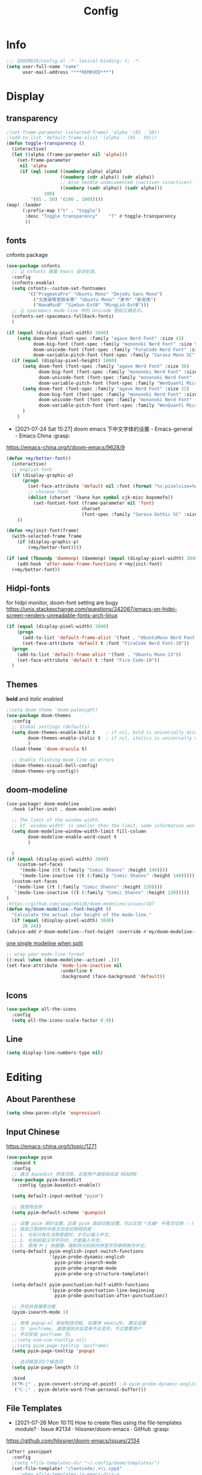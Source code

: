 #+TITLE: Config
#+PROPERTY: header-args :tangle config.el

* Info
#+begin_src emacs-lisp
;;; $DOOMDIR/config.el -*- lexical-binding: t; -*-
(setq user-full-name "name"
      user-mail-address "***REMOVED***")
#+end_src
* Display
** transparency
#+begin_src emacs-lisp :tangle yes
;(set-frame-parameter (selected-frame) 'alpha '(85 . 50))
;(add-to-list 'default-frame-alist '(alpha . (85 . 50)))
(defun toggle-transparency ()
  (interactive)
  (let ((alpha (frame-parameter nil 'alpha)))
    (set-frame-parameter
     nil 'alpha
     (if (eql (cond ((numberp alpha) alpha)
                    ((numberp (cdr alpha)) (cdr alpha))
                    ;; Also handle undocumented (<active> <inactive>) form.
                    ((numberp (cadr alpha)) (cadr alpha)))
              100)
         '(85 . 50) '(100 . 100)))))
(map! :leader
      (:prefix-map ("t" . "toggle")
       :desc "Toggle transparency"    "T" #'toggle-transparency
       ))
#+end_src

** fonts
cnfonts package
#+begin_src emacs-lisp :tangle no
(use-package cnfonts
  ;; 让 cnfonts 随着 Emacs 自动生效。
  :config
  (cnfonts-enable)
  (setq cnfonts--custom-set-fontnames
        '(("PragmataPro" "Ubuntu Mono" "DejaVu Sans Mono")
          ("文泉驿等宽微米黑" "Ubuntu Mono" "隶书" "新宋体")
          ("HanaMinB" "SimSun-ExtB" "MingLiU-ExtB")))
  ;; 让 spacemacs mode-line 中的 Unicode 图标正确显示。
  (cnfonts-set-spacemacs-fallback-fonts)
  )
#+end_src

#+begin_src emacs-lisp :tangle yes
(if (equal (display-pixel-width) 3840)
    (setq doom-font (font-spec :family "agave Nerd Font" :size 43)
          doom-big-font (font-spec :family "mononoki Nerd Font" :size 50)
          doom-unicode-font (font-spec :family "FuraCode Nerd Font" :size 29)
          doom-variable-pitch-font (font-spec :family "Sarasa Mono SC" :size 34))
  (if (equal (display-pixel-height) 1600)
      (setq doom-font (font-spec :family "agave Nerd Font" :size 36)
            doom-big-font (font-spec :family "mononoki Nerd Font" :size 48)
            doom-unicode-font (font-spec :family "mononoki Nerd Font" :size 24)
            doom-variable-pitch-font (font-spec :family "WenQuanYi Micro Hei"))
      (setq doom-font (font-spec :family "agave Nerd Font" :size 32)
            doom-big-font (font-spec :family "mononoki Nerd Font" :size 48)
            doom-unicode-font (font-spec :family "mononoki Nerd Font" :size 24)
            doom-variable-pitch-font (font-spec :family "WenQuanYi Micro Hei" :size 26))
      )
    )
#+end_src

+ [2021-07-24 Sat 15:27] doom emacs 下中文字体的设置 - Emacs-general - Emacs China :grasp:
https://emacs-china.org/t/doom-emacs/9628/9
#+begin_src emacs-lisp :tangle yes
(defun +my/better-font()
  (interactive)
  ;; english font
  (if (display-graphic-p)
      (progn
        (set-face-attribute 'default nil :font (format "%s:pixelsize=%d" "agave Nerd Font" 43)) ;; 11 13 17 19 23
        ;; chinese font
        (dolist (charset '(kana han symbol cjk-misc bopomofo))
          (set-fontset-font (frame-parameter nil 'font)
                            charset
                            (font-spec :family "Sarasa Gothic SC" :size 34)))) ;; 14 16 20 22 28
    ))

(defun +my|init-font(frame)
  (with-selected-frame frame
    (if (display-graphic-p)
        (+my/better-font))))

(if (and (fboundp 'daemonp) (daemonp) (equal (display-pixel-width) 3840))
    (add-hook 'after-make-frame-functions #'+my|init-font)
  (+my/better-font))
#+end_src

** Hidpi-fonts
for hidpi monitor, doom-font setting are bugy
https://unix.stackexchange.com/questions/242067/emacs-on-hidpi-screen-renders-unreadable-fonts-arch-linux
#+begin_src emacs-lisp :tangle no
(if (equal (display-pixel-width) 3840)
    (progn
      (add-to-list 'default-frame-alist '(font . "UbuntuMono Nerd Font Mono-16"))
      (set-face-attribute 'default t :font "FiraCode Nerd Font-10"))
  (progn
    (add-to-list 'default-frame-alist '(font . "Ubuntu Mono-13"))
    (set-face-attribute 'default t :font "Fira Code-10"))
  )
#+end_src

** Themes
*bold* and /italic/ enabled
#+begin_src emacs-lisp :tangle yes
;(setq doom-theme 'doom-palenight)
(use-package doom-themes
  :config
  ;; Global settings (defaults)
  (setq doom-themes-enable-bold t    ; if nil, bold is universally disabled
        doom-themes-enable-italic t  ; if nil, italics is universally disabled
        )
  (load-theme 'doom-dracula t)

  ;; Enable flashing mode-line on errors
  (doom-themes-visual-bell-config)
  (doom-themes-org-config))
#+end_src

** doom-modeline
#+begin_src emacs-lisp :tangle yes
(use-package! doom-modeline
  :hook (after-init . doom-modeline-mode)

  ;; The limit of the window width.
  ;; If `window-width' is smaller than the limit, some information won't be displayed.
  (setq doom-modeline-window-width-limit fill-column
        doom-modeline-enable-word-count t
        )

  )
(if (equal (display-pixel-width) 3840)
    (custom-set-faces
     '(mode-line ((t (:family "Comic Shanns" :height 140))))
     '(mode-line-inactive ((t (:family "Comic Shanns" :height 140)))))
  (custom-set-faces
   '(mode-line ((t (:family "Comic Shanns" :height 120))))
   '(mode-line-inactive ((t (:family "Comic Shanns" :height 120)))))
)
;https://github.com/seagle0128/doom-modeline/issues/187
(defun my/doom-modeline--font-height ()
  "Calculate the actual char height of the mode-line."
  (if (equal (display-pixel-width) 3840)
      26 24))
(advice-add #'doom-modeline--font-height :override #'my/doom-modeline--font-height)
#+end_src

[[https://github.com/seagle0128/doom-modeline/issues/194][one single modeline when split]]
#+begin_src emacs-lisp :tangle no
;; wrap your mode-line-format
((:eval (when (doom-modeline--active) .)))
(set-face-attribute 'mode-line-inactive nil
                    :underline t
                    :background (face-background 'default))
#+end_src

** Icons
#+begin_src emacs-lisp :tangle yes
(use-package all-the-icons
  :config
  (setq all-the-icons-scale-factor 0.9))
#+end_src

** Line
#+begin_src emacs-lisp
(setq display-line-numbers-type nil)
#+end_src
* Editing
** About Parenthese
#+begin_src emacs-lisp :tangle yes
(setq show-paren-style 'expression)
#+end_src

** Input Chinese
https://emacs-china.org/t/topic/1271
#+begin_src emacs-lisp :tangle no
(use-package pyim
  :demand t
  :config
  ;; 激活 basedict 拼音词库，五笔用户请继续阅读 README
  (use-package pyim-basedict
    :config (pyim-basedict-enable))

  (setq default-input-method "pyim")

  ;; 我使用全拼
  (setq pyim-default-scheme 'quanpin)

  ;; 设置 pyim 探针设置，这是 pyim 高级功能设置，可以实现 *无痛* 中英文切换 :-)
  ;; 我自己使用的中英文动态切换规则是：
  ;; 1. 光标只有在注释里面时，才可以输入中文。
  ;; 2. 光标前是汉字字符时，才能输入中文。
  ;; 3. 使用 M-j 快捷键，强制将光标前的拼音字符串转换为中文。
  (setq-default pyim-english-input-switch-functions
                '(pyim-probe-dynamic-english
                  pyim-probe-isearch-mode
                  pyim-probe-program-mode
                  pyim-probe-org-structure-template))

  (setq-default pyim-punctuation-half-width-functions
                '(pyim-probe-punctuation-line-beginning
                  pyim-probe-punctuation-after-punctuation))

  ;; 开启拼音搜索功能
  (pyim-isearch-mode 1)

  ;; 使用 popup-el 来绘制选词框, 如果用 emacs26, 建议设置
  ;; 为 'posframe, 速度很快并且菜单不会变形，不过需要用户
  ;; 手动安装 posframe 包。
  ;;(setq eim-use-tooltip nil)
  ;;(setq pyim-page-tooltip 'posframe)
  (setq pyim-page-tooltip 'popup)

  ;; 选词框显示5个候选词
  (setq pyim-page-length 5)

  :bind
  (("M-j" . pyim-convert-string-at-point) ;与 pyim-probe-dynamic-english 配合
   ("C-;" . pyim-delete-word-from-personal-buffer)))
#+end_src
** File Templates
+ [2021-07-26 Mon 10:11] How to create files using the file-templates module? · Issue #2134 · hlissner/doom-emacs · GitHub :grasp:
https://github.com/hlissner/doom-emacs/issues/2134

#+begin_src emacs-lisp :tangle yes
(after! yasnippet
  :config
  ;(setq +file-templates-dir "~/.config/doom/templates/")
  (set-file-template! "/leetcode/.+\\.cpp$"
    ;:when +file-templates-in-emacs-dirs-p
    :trigger "__leetcode.cpp" :mode 'c++-mode)
  )
#+end_src
** Latex
#+begin_src emacs-lisp
(eval-after-load 'latex
  '(setq LaTeX-clean-intermediate-suffixes (delete "\\.synctex\\.gz"  LaTeX-clean-intermediate-suffixes)
         LaTeX-clean-intermediate-suffixes (append LaTeX-clean-intermediate-suffixes (list "\\.dvi" "\\.fdb_latexmk"))
         Tex-clean-confirm nil))
(use-package! math-preview
  :custom
  (math-preview-marks '(("\\begin{equation}" . "\\end{equation}")
                        ("\\begin{equation*}" . "\\end{equation*}")
                        ("\\[" . "\\]")
                        ("\\(" . "\\)")
                        ("$$" . "$$")
                        ("$" . "$")))
  (math-preview-preprocess-functions '((lambda (s)
                                         (concat "{\\color{white}" s "}"))))
  )
(autoload 'latex-math-preview-expression "latex-math-preview" nil t)
(autoload 'latex-math-preview-insert-symbol "latex-math-preview" nil t)
(autoload 'latex-math-preview-save-image-file "latex-math-preview" nil t)
(autoload 'latex-math-preview-beamer-frame "latex-math-preview" nil t)
(setq-default enable-local-variables t)
;(setq-default Tex-master (concat (projectile-project-root) "main.tex"))
#+end_src

+ add surround
  =V S [e|m|.] .=
  select all line with =V=
+ change surround
  =c s [e|m|.] [e|m|.] .=
+ select surround and add another surround
  =v a [e|m|.] V S [e|m|.] .=
#+begin_src emacs-lisp
(use-package! evil-tex
  :when (featurep! :editor evil +everywhere)
  :config
  (setq evil-tex-include-newlines-in-envs nil
        evil-tex-select-newlines-with-envs nil)
  )
#+end_src

* Org
** org
#+begin_src emacs-lisp
(use-package org
  :init
  (setq org-directory "~/org/")
  (defvar co/org-agenda-directory (expand-file-name "agenda" org-directory))
  (defun co/org-agenda-file-paths (path)
    (if (listp path)
        (mapcar (lambda (x) (expand-file-name (concat x ".org") co/org-agenda-directory)) path)
      (expand-file-name (concat path ".org") co/org-agenda-directory)))

  (setq org-agenda-files (co/org-agenda-file-paths '("todo" "habits" "journal")))

  :config
  (setq org-ellipsis " ▾"
        org-agenda-start-with-log-mode t
        org-log-done 'time
        org-log-into-drawer t
        org-image-actual-width 400
        org-startup-with-inline-images t
        org-refile-targets '(("archive.org" :maxlevel . 1)))
  ;(org-clock-persist 'history)
  (org-clock-persistence-insinuate)
  ; display inline images
  (org-display-inline-images)

  ;; Save Org buffers after refiling!
  (advice-add 'org-refile :after 'org-save-all-org-buffers)
  (setq org-tag-alist
    '((:startgroup)
       ; Put mutually exclusive tags here
       (:endgroup)
       ("@home" . ?H)
       ("@work" . ?W)
       ("agenda" . ?a)
       ("publish" . ?P)
       ("batch" . ?b)
       ("idea" . ?i)))
  ;https://stackoverflow.com/a/50875921
  (setq org-capture-templates
    `(("t" "Tasks / Projects")
      ("tt" "Task" entry (file+olp ,(co/org-agenda-file-paths "todos") "Inbox")
           "* TODO %?\n  %U\n  %a\n  %i" :empty-lines 1)
      ("tc" "Task from note" entry (file+olp ,(co/org-agenda-file-paths "todos") "Inbox")
           "* TODO [%a] %?\n  %U\n  %i" :empty-lines 1)
      ("ts" "Someday" entry (file+olp ,(co/org-agenda-file-paths "todos") "Someday")
           "* HOLD %?\n  %U\n  %a\n  %i" :empty-lines 1)
      ("tr" "Readings" entry (file+olp ,(co/org-agenda-file-paths "todos") "Readings")
           "* PROJ %?\n  %U\n  %a\n  %i" :empty-lines 1)

      ("j" "Journal Entries")
      ("jj" "Journal" entry
           (file+olp+datetree ,(co/org-agenda-file-paths "journal"))
           "\n* %<%I:%M %p> - Journal :journal:\n\n%?\n\n"
           ;; ,(dw/read-file-as-string "~/Notes/Templates/Daily.org")
           :clock-in :clock-resume
           :empty-lines 1)

      ("m" "Metrics Capture")
      ("mw" "Weight" table-line (file+headline ,(co/org-agenda-file-paths "journal") "Weight")
       "| %U | %^{Weight} | %^{Notes} |" :kill-buffer t)))
)
#+end_src

** Color ~shell~ block output
[[https://emacs.stackexchange.com/a/52238][How do I attach a custom function to process org-mode babel shell output?]]

#+BEGIN_SRC emacs-lisp :tangle no
(use-package cl-lib
  :init
  (defun org-redisplay-ansi-source-blocks ()
    "Refresh the display of ANSI text source blocks."
    (interactive)
    (org-element-map (org-element-parse-buffer) 'src-block
      (lambda (src)
        (when (equalp "ansi" (org-element-property :language src))
          (let ((begin (org-element-property :begin src))
                (end (org-element-property :end src)))
            (ansi-color-apply-on-region begin end))))))
  :custom
  (add-to-list 'org-babel-after-execute-hook #'org-redisplay-ansi-source-blocks)
  (setq org-babel-default-header-args:shell
        '((:results . "output verbatim drawer")
          (:wrap . "src ansi")))
)
#+END_SRC

** org-ref
#+begin_src emacs-lisp :tangle no
(use-package org-ref)
#+end_src
** deft
#+begin_src emacs-lisp :tangle no
(setq deft-directory "~/org")
(setq deft-default-extension "org")
#+end_src
** org-roam


#+begin_src emacs-lisp :tangle yes
(use-package org-roam
  ;:custom
  ;(org-roam-directory (file-truename "~/org/roam"))
  :custom
  (org-roam-dailies-capture-templates
   '(("d" "default" entry "* %?\n[%<%Y-%m-%d %H:%M>]\n"
      :if-new (file+head "%<%Y-%m-%d>.org" "#+title: %<%Y-%m-%d>\n"))))
  (require 'org-roam-dailies)
  )
#+end_src
* Plugins
** treemacs
#+begin_src emacs-lisp :tangle no
(use-package! treemacs
  :config
  (setq treemacs-width 17
        ;https://github.com/hlissner/doom-emacs/issues/1551
        doom-themes-treemacs-enable-variable-pitch nil
        )
  ;https://github.com/Alexander-Miller/treemacs/issues/486
  (dolist (face '(treemacs-root-face
                treemacs-git-unmodified-face
                treemacs-git-modified-face
                treemacs-git-renamed-face
                treemacs-git-ignored-face
                treemacs-git-untracked-face
                treemacs-git-added-face
                treemacs-git-conflict-face
                treemacs-directory-face
                treemacs-directory-collapsed-face
                treemacs-file-face
                treemacs-tags-face))
  (set-face-attribute face nil :family "mononoki nerd font" :height 100))
      (treemacs-follow-mode t)
    (treemacs-filewatch-mode t)
    (treemacs-fringe-indicator-mode 'always)
  (treemacs-git-mode 'extended)
  ;(require 'treemacs-all-the-icons)
  (treemacs-load-all-the-icons-with-workaround-font "Inconsolata nerd font")
  )
(use-package treemacs-persp ;;treemacs-perspective if you use perspective.el vs. persp-mode
  :after (treemacs persp-mode) ;;or perspective vs. persp-mode
  :config (treemacs-set-scope-type 'Perspectives)
)
;(with-eval-after-load 'treemacs
;  (add-to-list 'treemacs-pre-file-insert-predicates #'treemacs-is-file-git-ignored?))
#+end_src
** ivy-posframe
#+begin_src emacs-lisp :tangle no
(use-package ivy-posframe
  :custom
(setq ivy-posframe-display-functions-alist
      '((swiper          . ivy-display-function-fallback)
        (complete-symbol . ivy-posframe-display-at-point)
        (counsel-M-x     . ivy-posframe-display-at-frame-top-center)
        (t               . ivy-posframe-display)))
(setq ivy-posframe-parameters
        '((left-fringe . 8)
          (right-fringe . 8)))
  :config
  (ivy-posframe-mode 1)
  )
#+end_src
** leetcode
#+begin_src emacs-lisp
(setq leetcode-prefer-language "cpp")
(setq leetcode-save-solutions t)
(setq leetcode-directory "~/Coding/leetcode")
#+end_src
** mu4e
#+begin_src shell :tangle no
paru -S isync mu
mkdir -p ~/.mail/***REMOVED*** ~/.mail/***REMOVED***
mu init --maildir=~/.mail
mbsync -c ~/.config/isync/***REMOVED***-mbsyncrc -c ~/.config/isync/***REMOVED***-mbsyncrc -V -a
#+end_src

#+begin_src emacs-lisp
(use-package mu4e
  ;;:ensure nil
  :defer 20
  :custom
  (mu4e-update-interval 300)
  (mu4e-change-filenames-when-moving t)
  (mu4e-maildir "~/.mail")
  (mu4e-attachment-dir "~/Downloads")

  ;; enable inline images
  (mu4e-view-show-images t)
  ;; every new email composition gets its own frame!
  (mu4e-compose-in-new-frame t)

  ;;(mu4e-compose-signature-auto-include nil)

  (mu4e-use-fancy-chars t)
  (mu4e-view-show-addresses t)
  (mu4e-view-prefer-html t)

  ;;(setq mu4e-context-policy 'pick-first)
  ;;(setq mu4e-compose-context-policy nil)
  )

(with-eval-after-load 'mu4e
  (setq mu4e-get-mail-command "mbsync -c ~/.config/isync/***REMOVED***-mbsyncrc -a && mbsync -c ~/.config/isync/***REMOVED***-mbsyncrc -a && proxychains -q mbsync -c ~/.config/isync/***REMOVED***-mbsyncrc -a")
  (setq mu4e-contexts
        `(
          ,(make-mu4e-context
            :name "private"
            :enter-func (lambda () (mu4e-message "Entering context private"))
            :leave-func (lambda () (mu4e-message "Leaving context private"))
            :match-func (lambda (msg)
                          (when msg
                            (mu4e-message-contact-field-matches
                             msg '(:from :to :cc :bcc) "***REMOVED***")))
            :vars '((user-mail-address . "***REMOVED***")
                    (user-full-name . "name")
                    (mu4e-sent-folder . "/***REMOVED***/[***REMOVED***]/Sent Mail")
                    (mu4e-trash-folder . "/***REMOVED***/[***REMOVED***]/Bin")
                    (mu4e-compose-signature . (concat "name\n" "From Emacs\n"))
                    (mu4e-compose-format-flowed . t)
                    (mu4e-maildir-shortcuts . ( ("/***REMOVED***/INBOX"            . ?i)
                                                ("/***REMOVED***/[***REMOVED***]/All Mail"  . ?a)
                                                ("/***REMOVED***/[***REMOVED***]/Sent Mail" . ?s)
                                                ("/***REMOVED***/[***REMOVED***]/Starred"   . ?r)
                                                ("/***REMOVED***/[***REMOVED***]/Bin"       . ?t)
                                                ("/***REMOVED***/[***REMOVED***]/Spam"   . ?v)
                                                ))))
          ,(make-mu4e-context
            :name "work"
            :enter-func (lambda () (mu4e-message "Entering context work"))
            :leave-func (lambda () (mu4e-message "Leaving context work"))
            :match-func (lambda (msg)
                          (when msg
                            (mu4e-message-contact-field-matches
                             msg '(:from :to :cc :bcc) "***REMOVED***")))
            :vars '((user-mail-address . "***REMOVED***")
                    (user-full-name . "name")
                    (mu4e-drafts-folder . "/***REMOVED***/Drafts")
                    (mu4e-refile-folder . "/***REMOVED***/Archive")
                    (mu4e-sent-folder . "/***REMOVED***/Sent Items")
                    (mu4e-trash-folder . "/***REMOVED***/Trash")
                    (mu4e-compose-signature . (concat "name\n" "From Emacs\n"))
                    (mu4e-compose-format-flowed . t)
                    (mu4e-maildir-shortcuts . ( ("/***REMOVED***/Inbox"            . ?i)
                                                ("/***REMOVED***/Drafts" . ?D)
                                                ("/***REMOVED***/Sent Items" . ?s)
                                                ("/***REMOVED***/Notifications" . ?n)
                                                ("/***REMOVED***/Junk E-mail" . ?j)
                                                ))))
          ,(make-mu4e-context
            :name "***REMOVED***"
            :enter-func (lambda () (mu4e-message "Entering context work"))
            :leave-func (lambda () (mu4e-message "Leaving context work"))
            :match-func (lambda (msg)
                          (when msg
                            (mu4e-message-contact-field-matches
                             msg '(:from :to :cc :bcc) "***REMOVED***")))
            :vars '((user-mail-address . "***REMOVED***")
                    (user-full-name . "name")
                    (mu4e-drafts-folder . "/***REMOVED***/Drafts")
                    (mu4e-refile-folder . "/***REMOVED***/Archive")
                    (mu4e-sent-folder . "/***REMOVED***/Sent Messages")
                    (mu4e-trash-folder . "/***REMOVED***/Deleted Messages")
                    (mu4e-compose-signature . (concat "name\n" "From Emacs\n"))
                    (mu4e-compose-format-flowed . t)
                    (mu4e-maildir-shortcuts . ( ("/***REMOVED***/Inbox"            . ?i)
                                                ("/***REMOVED***/Drafts" . ?D)
                                                ("/***REMOVED***/Sent Messages" . ?s)
                                                ("/***REMOVED***/Junk" . ?j)
                                                ))))
          ))
  )
#+end_src
*** alert
#+begin_src emacs-lisp :tangle no
(use-package mu4e-alert
  :after mu4e
  :hook ((after-init . mu4e-alert-enable-mode-line-display)
         (after-init . mu4e-alert-enable-notifications))
  :config (mu4e-alert-set-default-style 'libnotify))
#+end_src
** yadm (with magit)
[[https://github.com/TheLocehiliosan/yadm/blob/dd86c8a691deed7fb438b7ef07179040b0f05026/yadm.md#configuration][yadm man page]]
[[https://www.reddit.com/r/emacs/comments/gjukb3/yadm_magit/][reddit:yadm+magit]]
~tramp~ from ~Melpa~ bugy, install it from ~aur~.
#+begin_src emacs-lisp :tangle yes
;(require 'tramp)
(use-package! tramp
  :config
  ;(setenv "SHELL" "/bin/bash")
  (add-to-list 'tramp-methods
               '("yadm"
                 (tramp-remote-shell "/bin/bash")
                 (tramp-remote-shell-args ("-c"))
                 (tramp-login-program "yadm")
                 (tramp-login-args (("enter")))
                 ;(tramp-login-env (("SHELL") ("/bin/bash")))
                 ))
  (defun yadm-status ()
    (interactive)
    (magit-status "/yadm::"))
  (map! :leader
        (:prefix "g"
         :desc "yadm-status" "a" #'yadm-status)
        )
  )
#+end_src

can't set shell rightly, change fish prompt in tramp instead. see [[file:~/.config/omf/init.fish]]

** keycast
#+begin_src emacs-lisp
(after! keycast
  (define-minor-mode keycast-mode
    ;; https://github.com/tarsius/keycast/issues/7#issuecomment-627604064
    "Show current command and its key binding in the mode line."
    :global t
    (if keycast-mode
        (add-hook 'pre-command-hook 'keycast--update t)
      (remove-hook 'pre-command-hook 'keycast--update))))
(add-to-list 'global-mode-string '("" mode-line-keycast))
(keycast-mode) ;; or run keycast-mode by demand
#+end_src
** elfeed
#+begin_src emacs-lisp
(use-package elfeed
  :config
  (add-hook! 'elfeed-search-mode-hook 'elfeed-update)
  :bind (:map elfeed-search-mode-map
              ("A" . bjm/elfeed-show-all)
              ;("E" . bjm/elfeed-show-emacs)
              ("m" . elfeed-toggle-star)
              ;("D" . bjm/elfeed-show-daily)
              ("q" . bjm/elfeed-save-db-and-bury))
  )

(use-package elfeed-org
  :config
  (elfeed-org)
  (setq rmh-elfeed-org-files (list "~/org/elfeed.org"))
  )
(use-package elfeed-goodies
  :config
  (elfeed-goodies/setup)
  (setq elfeed-goodies/entry-pane-size 0.5)
  )

(defun bjm/elfeed-show-all ()
  (interactive)
  (bookmark-maybe-load-default-file)
  (bookmark-jump "elfeed-all"))

(defun elfeed-mark-all-as-read ()
  (interactive)
  (mark-whole-buffer)
  (elfeed-search-untag-all-unread))

(defalias 'elfeed-toggle-star
  (elfeed-expose #'elfeed-search-toggle-all 'star))

;;functions to support syncing .elfeed between machines
;;makes sure elfeed reads index from disk before launching
(defun bjm/elfeed-load-db-and-open ()
  "Wrapper to load the elfeed db from disk before opening"
  (interactive)
  (elfeed-db-load)
  (elfeed)
  (elfeed-search-update--force))

;;write to disk when quiting
(defun bjm/elfeed-save-db-and-bury ()
  "Wrapper to save the elfeed db to disk before burying buffer"
  (interactive)
  (elfeed-db-save)
  (quit-window))

;(evil-define-key 'normal elfeed-show-mode-map
;  (kbd "J") 'elfeed-goodies/split-show-next
;  (kbd "K") 'elfeed-goodies/split-show-prev)
;(evil-define-key 'normal elfeed-search-mode-map
;  (kbd "J") 'elfeed-goodies/split-show-next
;  (kbd "K") 'elfeed-goodies/split-show-prev)
#+end_src

** dired-ranger
#+begin_src emacs-lisp
(use-package ranger
  :config
  (ranger-override-dired-mode t)
  (setq ranger-modify-header t
        ;ranger-cleanup-eagerly t
        ranger-cleanup-on-disable t
        ranger-return-to-ranger t
        ranger-excluded-extensions '("mkv" "iso" "mp4" "ipynb")
        ranger-max-preview-size 3
        ranger-dont-show-binary t
        ranger-footer-delay 0.2
        ranger-preview-delay 0.040
        )
  ;TODO change =ranger-pop-eshell= to vterm
;(setq helm-descbinds-window-style 'same-window)
)
(use-package dired
  :config
  ;https://github.com/jtbm37/all-the-icons-dired/pull/39/
  (setq all-the-icons-dired-monochrome nil)
  )
#+end_src

** mathematica
#+begin_src emacs-lisp :tangle no
(use-package! lsp-mode
  :config
  (use-package! wolfram-mode
    :config
    (autoload 'wolfram-mode "wolfram-mode" nil t)
    (autoload 'run-wolfram "wolfram-mode" nil t)
    (setq wolfram-program "/usr/local/bin/wolfram")
    (add-to-list 'auto-mode-alist '("\.m$" . wolfram-mode))
    (setq wolfram-path "~/.Mathematica/Applications")
    )

  (add-to-list 'lsp-language-id-configuration '(wolfram-mode . "Mathematica"))

  (lsp-register-client
   (make-lsp-client :language-id 'wolfram
                    :new-connection (lsp-tcp-server-command
                                     (lambda (port)
                                       `("wolfram" ;; or "wolframscript"
                                         "-script" ;; or "-file"
                                         "~/softwares/lsp-wl/init.wls"
                                         ,(concat
                                           "--socket="
                                           (number-to-string port)
                                           ))))
                    :major-modes '(wolfram-mode)
                    :server-id 'lsp-wl
                    ))
  )
#+end_src
** projectile
#+begin_src emacs-lisp
;https://docs.projectile.mx/projectile/configuration.html
(use-package! projectile
  :config
  (setq projectile-file-exists-remote-cache-expire (* 10 60)
        projectile-track-known-projects-automatically nil
        projectile-auto-discover nil)
  )
#+end_src
** tldr
#+begin_src emacs-lisp
(use-package! tldr
  :config
  (setq tldr-enabled-categories '("common" "linux" "osx" "sunos"))
  )
#+end_src
* Terminal
** vterm and plugins
#+begin_src emacs-lisp :tangle yes
(use-package! vterm
  :config
  (setq vterm-shell "/usr/bin/fish"
        vterm-buffer-name-string "vterm %s"
        vterm-kill-buffer-on-exit t)
  )
;(use-package multi-vterm)
(use-package vterm-toggle
  :config

  ;; you can cd to the directory where your previous buffer file exists
  ;; after you have toggle to the vterm buffer with `vterm-toggle'.
  (define-key vterm-mode-map [(control return)]   #'vterm-toggle-insert-cd)
  (setq vterm-toggle-cd-auto-create-buffer nil)
  (define-key vterm-mode-map (kbd "s-n")   'vterm-toggle-forward)
  ;Switch to previous vterm buffer
  (define-key vterm-mode-map (kbd "s-p")   'vterm-toggle-backward)
)
(map! :leader
      (:prefix-map ("o" . "open")
       (:when (featurep! :term vterm)
        :desc "Toggle vterm popup here"    "." #'vterm-toggle-cd
        )
       ))
#+end_src
** Colored output issues
https://wiki.archlinux.org/index.php/Emacs#Colored_output_issues
#+begin_src emacs-lisp :tangle no
(add-hook 'shell-mode-hook 'ansi-color-for-comint-mode-on)
#+end_src
** fish shell
#+begin_src emacs-lisp
(when (and (executable-find "fish")
           (require 'fish-completion nil t))
  (global-fish-completion-mode))
#+end_src
* Others
** [[https://github.com/hlissner/doom-emacs/issues/397][maximize when start up]]
#+begin_src emacs-lisp :tangle no
(add-to-list 'initial-frame-alist '(fullscreen . maximized))
#+end_src

** tab bar
#+begin_src emacs-lisp :tangle no
(use-package centaur-tabs
  :config
  (centaur-tabs-headline-match)
  (centaur-tabs-mode t)
  (setq centaur-tabs-style "box"
        centaur-tabs-height 26
        centaur-tabs-set-icons t
        ;centaur-tabs-plain-icons t
        centaur-tabs-gray-out-icons 'buffer
        centaur-tabs-set-bar 'left
        centaur-tabs-set-modified-marker t)
  :hook
  (+doom-dashboard-mode . centaur-tabs-local-mode)
  (ranger-mode-hook . centaur-tabs-local-mode)
  (calendar-mode . centaur-tabs-local-mode)
  (org-agenda-mode . centaur-tabs-local-mode)
  :bind
  (:map evil-normal-state-map
	  ("g t" . centaur-tabs-forward)
	  ("g T" . centaur-tabs-backward))
  )
;(map! :leader
;      (:prefix-map ("a" . "tabs")
;       :desc "next-tabs" "j" #'centaur-tabs-forward
;       :desc "previous-tab" "k" #'centaur-tabs-backward
;       ))
#+end_src

** EAF
#+begin_src emacs-lisp :tangle no
(use-package eaf
  :load-path "~/.emacs.d/site-lisp/emacs-application-framework"
  ;:load-path "/usr/share/emacs/site-lisp/eaf" ; Set to "/usr/share/emacs/site-lisp/eaf" if installed from AUR
  :init
  (use-package epc :defer t :ensure t)
  (use-package ctable :defer t :ensure t)
  (use-package deferred :defer t :ensure t)
  (use-package s :defer t :ensure t)
  :custom
  (eaf-browser-continue-where-left-off t)
  :config
  (eaf-setq eaf-browser-enable-adblocker "true")
  ;(eaf-bind-key scroll_up "C-n" eaf-pdf-viewer-keybinding)
  ;(eaf-bind-key scroll_down "C-p" eaf-pdf-viewer-keybinding)
  ;(eaf-bind-key take_photo "p" eaf-camera-keybinding)
  ;(eaf-bind-key nil "M-q" eaf-browser-keybinding)) ;; unbind, see more in the Wiki
)
#+end_src
** edit-server
#+begin_src emacs-lisp :tangle no
(use-package edit-server
  :commands edit-server-start
  :init (if after-init-time
              (edit-server-start)
            (add-hook 'after-init-hook
                      #'(lambda() (edit-server-start))))
  :config (setq edit-server-new-frame-alist
                '((name . "Edit with Emacs FRAME")
                  (top . 200)
                  (left . 200)
                  (width . 80)
                  (height . 25)
                  (minibuffer . t)
                  (menu-bar-lines . t)
                  (window-system . x))))
#+end_src
** proxy
#+begin_src emacs-lisp :tangle no
(setq url-proxy-services
   '(("no_proxy" . "^\\(localhost\\|10\\..*\\|192\\.168\\..*\\)")
     ("http" . "proxy.com:8080")
     ("https" . "proxy.com:8080")))
#+end_src
